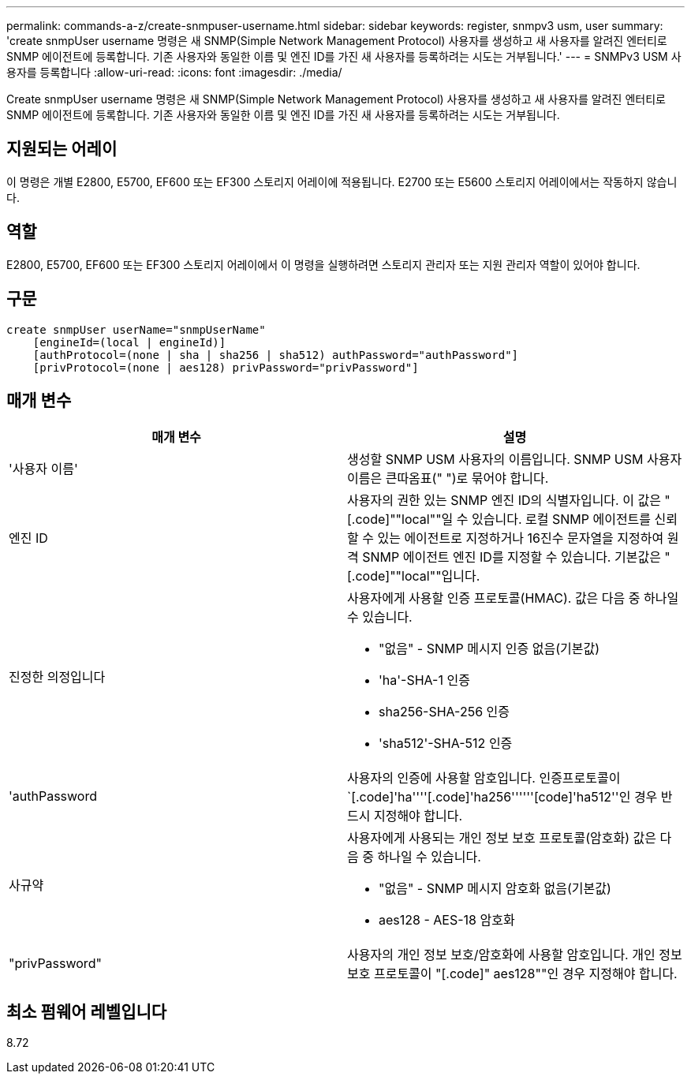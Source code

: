 ---
permalink: commands-a-z/create-snmpuser-username.html 
sidebar: sidebar 
keywords: register, snmpv3 usm, user 
summary: 'create snmpUser username 명령은 새 SNMP(Simple Network Management Protocol) 사용자를 생성하고 새 사용자를 알려진 엔터티로 SNMP 에이전트에 등록합니다. 기존 사용자와 동일한 이름 및 엔진 ID를 가진 새 사용자를 등록하려는 시도는 거부됩니다.' 
---
= SNMPv3 USM 사용자를 등록합니다
:allow-uri-read: 
:icons: font
:imagesdir: ./media/


[role="lead"]
Create snmpUser username 명령은 새 SNMP(Simple Network Management Protocol) 사용자를 생성하고 새 사용자를 알려진 엔터티로 SNMP 에이전트에 등록합니다. 기존 사용자와 동일한 이름 및 엔진 ID를 가진 새 사용자를 등록하려는 시도는 거부됩니다.



== 지원되는 어레이

이 명령은 개별 E2800, E5700, EF600 또는 EF300 스토리지 어레이에 적용됩니다. E2700 또는 E5600 스토리지 어레이에서는 작동하지 않습니다.



== 역할

E2800, E5700, EF600 또는 EF300 스토리지 어레이에서 이 명령을 실행하려면 스토리지 관리자 또는 지원 관리자 역할이 있어야 합니다.



== 구문

[listing]
----
create snmpUser userName="snmpUserName"
    [engineId=(local | engineId)]
    [authProtocol=(none | sha | sha256 | sha512) authPassword="authPassword"]
    [privProtocol=(none | aes128) privPassword="privPassword"]
----


== 매개 변수

|===
| 매개 변수 | 설명 


 a| 
'사용자 이름'
 a| 
생성할 SNMP USM 사용자의 이름입니다. SNMP USM 사용자 이름은 큰따옴표(" ")로 묶어야 합니다.



 a| 
엔진 ID
 a| 
사용자의 권한 있는 SNMP 엔진 ID의 식별자입니다. 이 값은 "[.code]""local""일 수 있습니다. 로컬 SNMP 에이전트를 신뢰할 수 있는 에이전트로 지정하거나 16진수 문자열을 지정하여 원격 SNMP 에이전트 엔진 ID를 지정할 수 있습니다. 기본값은 "[.code]""local""입니다.



 a| 
진정한 의정입니다
 a| 
사용자에게 사용할 인증 프로토콜(HMAC). 값은 다음 중 하나일 수 있습니다.

* "없음" - SNMP 메시지 인증 없음(기본값)
* 'ha'-SHA-1 인증
* sha256-SHA-256 인증
* 'sha512'-SHA-512 인증




 a| 
'authPassword
 a| 
사용자의 인증에 사용할 암호입니다. 인증프로토콜이 `[.code]'ha''''[.code]'ha256''''''[code]'ha512''인 경우 반드시 지정해야 합니다.



 a| 
사규약
 a| 
사용자에게 사용되는 개인 정보 보호 프로토콜(암호화) 값은 다음 중 하나일 수 있습니다.

* "없음" - SNMP 메시지 암호화 없음(기본값)
* aes128 - AES-18 암호화




 a| 
"privPassword"
 a| 
사용자의 개인 정보 보호/암호화에 사용할 암호입니다. 개인 정보 보호 프로토콜이 "[.code]" aes128""인 경우 지정해야 합니다.

|===


== 최소 펌웨어 레벨입니다

8.72
